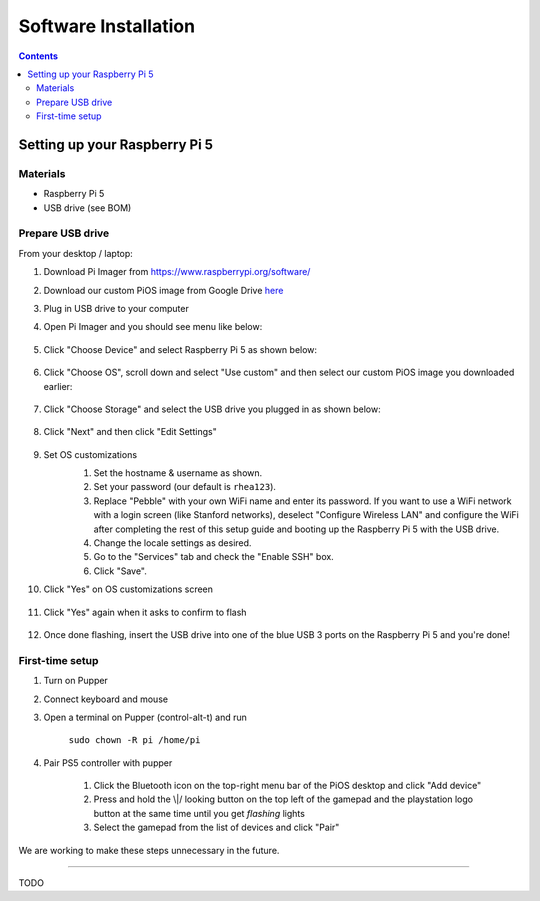=====================
Software Installation
=====================

.. contents:: :depth: 4

Setting up your Raspberry Pi 5
------------------------------

Materials
^^^^^^^^^

* Raspberry Pi 5
* USB drive (see BOM)

Prepare USB drive
^^^^^^^^^^^^^^^^^^^^^^^^^^^^^^^^^

From your desktop / laptop:

#. Download Pi Imager from https://www.raspberrypi.org/software/
#. Download our custom PiOS image from Google Drive `here <https://drive.google.com/drive/folders/1DHN-1TVXteCB5OA0ngWWJe6-_iPYVCHJ?usp=drive_link>`_
#. Plug in USB drive to your computer
#. Open Pi Imager and you should see menu like below:

    .. image:: ../_static/pi_imager.png
        :align: center

#. Click "Choose Device" and select Raspberry Pi 5 as shown below:

    .. image:: ../_static/pi_imager_device.png
        :align: center

#. Click "Choose OS", scroll down and select "Use custom" and then select our custom PiOS image you downloaded earlier:

    .. image:: ../_static/pi_imager_use_custom_image_screen.png
        :align: center

#. Click "Choose Storage" and select the USB drive you plugged in as shown below:

    .. image:: ../_static/pi_imager_choose_usb.png
        :align: center

#. Click "Next" and then click "Edit Settings"

    .. image:: ../_static/pi_imager_os_customization_screen.png
        :align: center

#. Set OS customizations
    #. Set the hostname & username as shown. 
    #. Set your password (our default is ``rhea123``). 
    #. Replace "Pebble" with your own WiFi name and enter its password. If you want to use a WiFi network with a login screen (like Stanford networks), deselect "Configure Wireless LAN" and configure the WiFi after completing the rest of this setup guide and booting up the Raspberry Pi 5 with the USB drive.
    #. Change the locale settings as desired. 
    #. Go to the "Services" tab and check the "Enable SSH" box.
    #. Click "Save".

    .. image:: ../_static/pi_imager_os_customizations.png
        :align: center

#. Click "Yes" on OS customizations screen

    .. image:: ../_static/pi_imager_os_customization_screen.png
        :align: center

#. Click "Yes" again when it asks to confirm to flash

    .. image:: ../_static/pi_imager_conf.png
        :align: center

#. Once done flashing, insert the USB drive into one of the blue USB 3 ports on the Raspberry Pi 5 and you're done!


First-time setup
^^^^^^^^^^^^^^^^^

#. Turn on Pupper
#. Connect keyboard and mouse
#. Open a terminal on Pupper (control-alt-t) and run

    ``sudo chown -R pi /home/pi``

#. Pair PS5 controller with pupper

    #. Click the Bluetooth icon on the top-right menu bar of the PiOS desktop and click "Add device"
    #. Press and hold the \\|/ looking button on the top left of the gamepad and the playstation logo button at the same time until you get *flashing* lights
    #. Select the gamepad from the list of devices and click "Pair" 

We are working to make these steps unnecessary in the future.

###################################################

TODO
